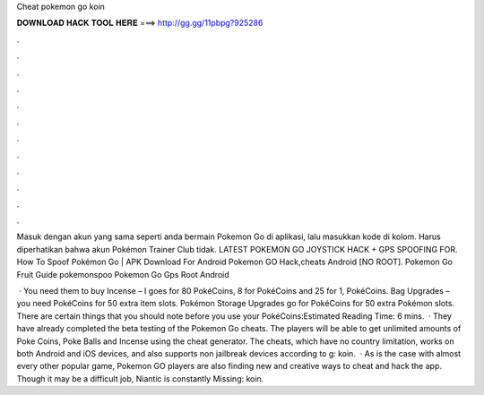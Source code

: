 Cheat pokemon go koin



𝐃𝐎𝐖𝐍𝐋𝐎𝐀𝐃 𝐇𝐀𝐂𝐊 𝐓𝐎𝐎𝐋 𝐇𝐄𝐑𝐄 ===> http://gg.gg/11pbpg?925286



.



.



.



.



.



.



.



.



.



.



.



.

Masuk dengan akun yang sama seperti anda bermain Pokemon Go di aplikasi, lalu masukkan kode di kolom. Harus diperhatikan bahwa akun Pokémon Trainer Club tidak. LATEST POKEMON GO JOYSTICK HACK + GPS SPOOFING FOR. How To Spoof Pokémon Go | APK Download For Android Pokemon GO Hack,cheats Android [NO ROOT].  Pokemon Go Fruit Guide   pokemonspoo  Pokemon Go Gps Root Android 

 · You need them to buy Incense – I goes for 80 PokéCoins, 8 for PokéCoins and 25 for 1, PokéCoins. Bag Upgrades – you need PokéCoins for 50 extra item slots. Pokémon Storage Upgrades go for PokéCoins for 50 extra Pokémon slots. There are certain things that you should note before you use your PokéCoins:Estimated Reading Time: 6 mins.  · They have already completed the beta testing of the Pokemon Go cheats. The players will be able to get unlimited amounts of Poke Coins, Poke Balls and Incense using the cheat generator. The cheats, which have no country limitation, works on both Android and iOS devices, and also supports non jailbreak devices according to g: koin.  · As is the case with almost every other popular game, Pokemon GO players are also finding new and creative ways to cheat and hack the app. Though it may be a difficult job, Niantic is constantly Missing: koin.
